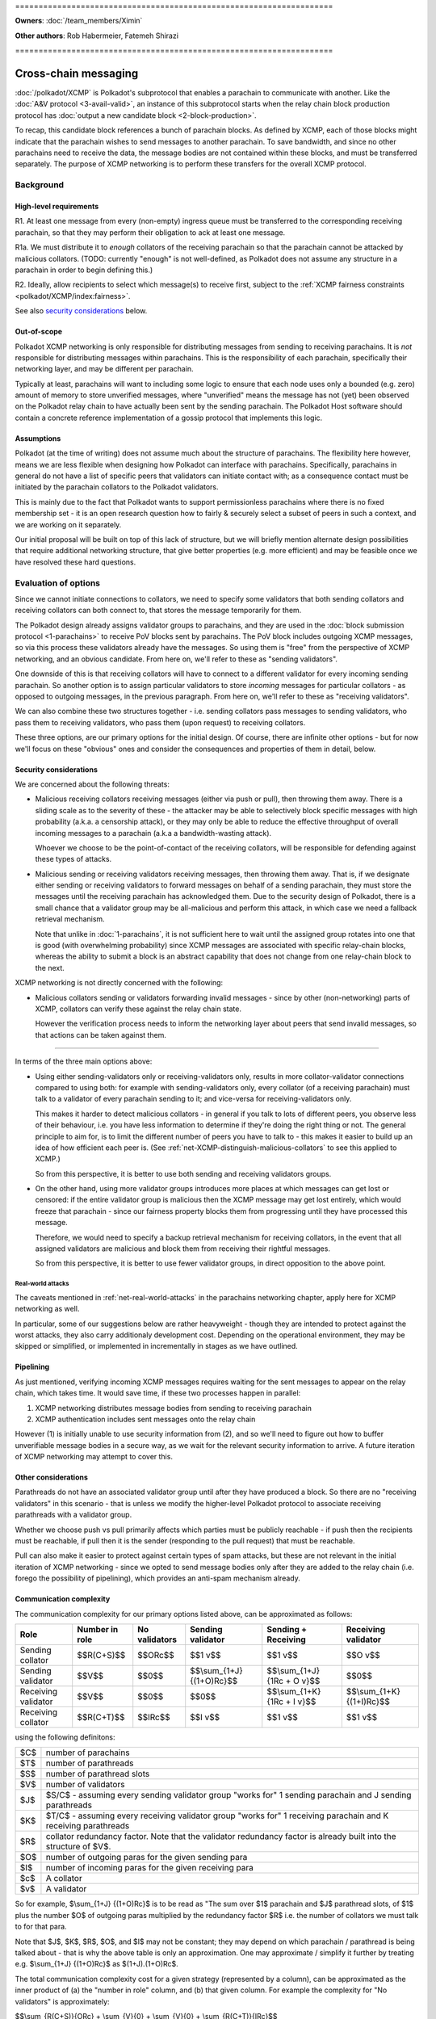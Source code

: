 \====================================================================

**Owners**: :doc:`/team_members/Ximin`

**Other authors**: Rob Habermeier, Fatemeh Shirazi

\====================================================================

=====================
Cross-chain messaging
=====================

:doc:`/polkadot/XCMP` is Polkadot's subprotocol that enables a parachain to
communicate with another. Like the :doc:`A&V protocol <3-avail-valid>`, an
instance of this subprotocol starts when the relay chain block production
protocol has :doc:`output a new candidate block <2-block-production>`.

To recap, this candidate block references a bunch of parachain blocks. As
defined by XCMP, each of those blocks might indicate that the parachain wishes
to send messages to another parachain. To save bandwidth, and since no other
parachains need to receive the data, the message bodies are not contained
within these blocks, and must be transferred separately. The purpose of XCMP
networking is to perform these transfers for the overall XCMP protocol.


Background
==========

High-level requirements
-----------------------

R1. At least one message from every (non-empty) ingress queue must be
transferred to the corresponding receiving parachain, so that they may perform
their obligation to ack at least one message.

R1a. We must distribute it to *enough* collators of the receiving parachain so
that the parachain cannot be attacked by malicious collators. (TODO: currently
"enough" is not well-defined, as Polkadot does not assume any structure in a
parachain in order to begin defining this.)

R2. Ideally, allow recipients to select which message(s) to receive first,
subject to the :ref:`XCMP fairness constraints <polkadot/XCMP/index:fairness>`.

See also `security considerations`_ below.

Out-of-scope
------------

Polkadot XCMP networking is only responsible for distributing messages from
sending to receiving parachains. It is *not* responsible for distributing
messages within parachains. This is the responsibility of each parachain,
specifically their networking layer, and may be different per parachain.

Typically at least, parachains will want to including some logic to ensure that
each node uses only a bounded (e.g. zero) amount of memory to store unverified
messages, where "unverified" means the message has not (yet) been observed on
the Polkadot relay chain to have actually been sent by the sending parachain.
The Polkadot Host software should contain a concrete reference implementation
of a gossip protocol that implements this logic.

Assumptions
-----------

Polkadot (at the time of writing) does not assume much about the structure of
parachains. The flexibility here however, means we are less flexible when
designing how Polkadot can interface with parachains. Specifically, parachains
in general do not have a list of specific peers that validators can initiate
contact with; as a consequence contact must be initiated by the parachain
collators to the Polkadot validators.

This is mainly due to the fact that Polkadot wants to support permissionless
parachains where there is no fixed membership set - it is an open research
question how to fairly & securely select a subset of peers in such a context,
and we are working on it separately.

Our initial proposal will be built on top of this lack of structure, but we
will briefly mention alternate design possibilities that require additional
networking structure, that give better properties (e.g. more efficient) and may
be feasible once we have resolved these hard questions.


Evaluation of options
=====================

Since we cannot initiate connections to collators, we need to specify some
validators that both sending collators and receiving collators can both connect
to, that stores the message temporarily for them.

The Polkadot design already assigns validator groups to parachains, and they
are used in the :doc:`block submission protocol <1-parachains>` to receive PoV
blocks sent by parachains. The PoV block includes outgoing XCMP messages, so
via this process these validators already have the messages. So using them is
"free" from the perspective of XCMP networking, and an obvious candidate. From
here on, we'll refer to these as "sending validators".

One downside of this is that receiving collators will have to connect to a
different validator for every incoming sending parachain. So another option is
to assign particular validators to store *incoming* messages for particular
collators - as opposed to outgoing messages, in the previous paragraph. From
here on, we'll refer to these as "receiving validators".

We can also combine these two structures together - i.e. sending collators pass
messages to sending validators, who pass them to receiving validators, who pass
them (upon request) to receiving collators.

These three options, are our primary options for the initial design. Of course,
there are infinite other options - but for now we'll focus on these "obvious"
ones and consider the consequences and properties of them in detail, below.

Security considerations
-----------------------

We are concerned about the following threats:

- Malicious receiving collators receiving messages (either via push or pull),
  then throwing them away. There is a sliding scale as to the severity of these
  - the attacker may be able to selectively block specific messages with high
  probability (a.k.a. a censorship attack), or they may only be able to reduce
  the effective throughput of overall incoming messages to a parachain (a.k.a
  a bandwidth-wasting attack).

  Whoever we choose to be the point-of-contact of the receiving collators, will
  be responsible for defending against these types of attacks.

- Malicious sending or receiving validators receiving messages, then throwing
  them away. That is, if we designate either sending or receiving validators to
  forward messages on behalf of a sending parachain, they must store the
  messages until the receiving parachain has acknowledged them. Due to the
  security design of Polkadot, there is a small chance that a validator group
  may be all-malicious and perform this attack, in which case we need a
  fallback retrieval mechanism.

  Note that unlike in :doc:`1-parachains`, it is not sufficient here to wait
  until the assigned group rotates into one that is good (with overwhelming
  probability) since XCMP messages are associated with specific relay-chain
  blocks, whereas the ability to submit a block is an abstract capability that
  does not change from one relay-chain block to the next.

XCMP networking is not directly concerned with the following:

- Malicious collators sending or validators forwarding invalid messages - since
  by other (non-networking) parts of XCMP, collators can verify these against
  the relay chain state.

  However the verification process needs to inform the networking layer about
  peers that send invalid messages, so that actions can be taken against them.

----

In terms of the three main options above:

- Using either sending-validators only or receiving-validators only, results in
  more collator-validator connections compared to using both: for example with
  sending-validators only, every collator (of a receiving parachain) must talk
  to a validator of every parachain sending to it; and vice-versa for
  receiving-validators only.

  This makes it harder to detect malicious collators - in general if you talk
  to lots of different peers, you observe less of their behaviour, i.e. you
  have less information to determine if they're doing the right thing or not.
  The general principle to aim for, is to limit the different number of peers
  you have to talk to - this makes it easier to build up an idea of how
  efficient each peer is. (See :ref:`net-XCMP-distinguish-malicious-collators`
  to see this applied to XCMP.)

  So from this perspective, it is better to use both sending and receiving
  validators groups.

- On the other hand, using more validator groups introduces more places at
  which messages can get lost or censored: if the entire validator group is
  malicious then the XCMP message may get lost entirely, which would freeze
  that parachain - since our fairness property blocks them from progressing
  until they have processed this message.

  Therefore, we would need to specify a backup retrieval mechanism for
  receiving collators, in the event that all assigned validators are malicious
  and block them from receiving their rightful messages.

  So from this perspective, it is better to use fewer validator groups, in
  direct opposition to the above point.

Real-world attacks
``````````````````

The caveats mentioned in :ref:`net-real-world-attacks` in the parachains
networking chapter, apply here for XCMP networking as well.

In particular, some of our suggestions below are rather heavyweight - though
they are intended to protect against the worst attacks, they also carry
additionaly development cost. Depending on the operational environment, they
may be skipped or simplified, or implemented in incrementally in stages as we
have outlined.


Pipelining
----------

As just mentioned, verifying incoming XCMP messages requires waiting for the
sent messages to appear on the relay chain, which takes time. It would save
time, if these two processes happen in parallel:

1. XCMP networking distributes message bodies from sending to receiving parachain
2. XCMP authentication includes sent messages onto the relay chain

However (1) is initially unable to use security information from (2), and so
we'll need to figure out how to buffer unverifiable message bodies in a secure
way, as we wait for the relevant security information to arrive. A future
iteration of XCMP networking may attempt to cover this.

Other considerations
--------------------

Parathreads do not have an associated validator group until after they have
produced a block. So there are no "receiving validators" in this scenario -
that is unless we modify the higher-level Polkadot protocol to associate
receiving parathreads with a validator group.

Whether we choose push vs pull primarily affects which parties must be publicly
reachable - if push then the recipients must be reachable, if pull then it is
the sender (responding to the pull request) that must be reachable.

Pull can also make it easier to protect against certain types of spam attacks,
but these are not relevant in the initial iteration of XCMP networking - since
we opted to send message bodies only after they are added to the relay chain
(i.e. forego the possibility of pipelining), which provides an anti-spam
mechanism already.


Communication complexity
------------------------

The communication complexity for our primary options listed above, can be
approximated as follows:

+---------------------+----------------+---------------+---------------------------+-----------------------------+----------------------------+
| Role                | Number in role | No validators | Sending validator         | Sending + Receiving         | Receiving validator        |
+=====================+================+===============+===========================+=============================+============================+
| Sending collator    | $$R(C+S)$$     | $$ORc$$       | $$1 v$$                   | $$1 v$$                     | $$O v$$                    |
+---------------------+----------------+---------------+---------------------------+-----------------------------+----------------------------+
| Sending validator   | $$V$$          | $$0$$         | $$\\sum_{1+J} {(1+O)Rc}$$ | $$\\sum_{1+J} {1Rc + O v}$$ | $$0$$                      |
+---------------------+----------------+---------------+---------------------------+-----------------------------+----------------------------+
| Receiving validator | $$V$$          | $$0$$         | $$0$$                     | $$\\sum_{1+K} {1Rc + I v}$$ | $$\\sum_{1+K} {(1+I)Rc}$$  |
+---------------------+----------------+---------------+---------------------------+-----------------------------+----------------------------+
| Receiving collator  | $$R(C+T)$$     | $$IRc$$       | $$I v$$                   | $$1 v$$                     | $$1 v$$                    |
+---------------------+----------------+---------------+---------------------------+-----------------------------+----------------------------+

using the following definitons:

=== =====================================================
$C$ number of parachains
$T$ number of parathreads
$S$ number of parathread slots
$V$ number of validators
$J$ $S/C$ - assuming every sending validator group "works for" 1 sending parachain and J sending parathreads
$K$ $T/C$ - assuming every receiving validator group "works for" 1 receiving parachain and K receiving parathreads
$R$ collator redundancy factor. Note that the validator redundancy factor is already built into the structure of $V$.
$O$ number of outgoing paras for the given sending para
$I$ number of incoming paras for the given receiving para
$c$ A collator
$v$ A validator
=== =====================================================

So for example, $\\sum_{1+J} {(1+O)Rc}$ is to be read as "The sum over $1$
parachain and $J$ parathread slots, of $1$ plus the number $O$ of outgoing
paras multiplied by the redundancy factor $R$ i.e. the number of collators we
must talk to for that para.

Note that $J$, $K$, $R$, $O$, and $I$ may not be constant; they may depend on
which parachain / parathread is being talked about - that is why the above
table is only an approximation. One may approximate / simplify it further by
treating e.g. $\\sum_{1+J} {(1+O)Rc}$ as $(1+J).(1+O)Rc$.

The total communication complexity cost for a given strategy (represented by a
column), can be approximated as the inner product of (a) the "number in role"
column, and (b) that given column. For example the complexity for "No
validators" is approximately:

$$\\sum_{R(C+S)}{ORc} + \\sum_{V}{0} + \\sum_{V}{0} + \\sum_{R(C+T)}{IRc}$$

The lack of structure Polkadot assumes about parachains, makes it difficult to
safely set $R$ to its minimum value of 1. For validators, we can "pair off"
validators in different groups - as we do in the :doc:`A&V <3-avail-valid>`
subprotocol - which means it is still reasonably safe to have a validator
redundancy factor of 1. However we cannot pair off collators of different
paras, or even collators and validators of the same para. So $R$ may have to be
3 or 4 or even higher, which increases the associated costs.

Comparison with A&V
-------------------

Similarities:

- Data flow pattern (qualitative), i.e. outboxes to inboxes

Differences:

- Data usage profile (quantitative) - Less overall traffic, but much greater variability
- Latency not such a big deal, can be similar to A&V, but in practise should complete quicker due to less overall traffic.


Proposal: XCMP networking, initial iteration
============================================

FIXME: this section needs to be updated & re-written

1. sending-validators-only, easy to implement

2. sending-validators with some way to reduce number of connections. TODO

3. sending and receiving validators, with some availability checks. TODO

   - Introduce the idea of receiving validator group, even for parathreads.

If watermarks do not advance for e.g. 10 blocks, then the relay chain will
accept the message body as a backup. This provides some assurance against
malicious or inefficient validators not forwarding XCMP messages. (issue #601)

Sending collators send message bodies to their sending validator group, as part
of the :doc:`parachain block submission <1-parachains>` and :doc:`A&V
<3-avail-valid>` subprotocols.

Sending validator groups send message bodies to the relevant receiving
validator groups, using a mixture of push and pull.

Receiving collators pull message bodies from their receiving validator group.
As an optimisation, receiving validators may push to any receiving collators
that they are already connected to.

Since ingress queues may be long, receiving collators should request messages
from (near) the front of the queue to ensure that their parachain can process
the messages in the correct order in a timely fashion. Validators may enforce
this at their discretion by refusing to transfer messages too far forward in
the queue; we leave the details of this open for now - but we note that the
mechanism described in the next section ought to discourage this without any
explicit enforcement at this level.

TODO: chains can only communicate when they've opened a channel to each other,
the state of which is stored on-chain. We can potentially use this information
to derive more efficient topologies for XCMP.

.. _net-XCMP-distinguish-malicious-collators:

Distinguishing honest vs malicious receiving collators
------------------------------------------------------

The lack of structure we assume about parachains, gives us fewer options to
determine if a receiving collator is "honest" vs "malicious". Despite this we
do still have some information we can make use of for this purpose, that is
related to the fundamental high-level requirement of this part of XCMP. Recall
that the purpose of having collators receive messages, is for their parachain
to act on them, and acknowledge this to the Polkadot relay chain. This is an
observable effect that can be observed by the validator, albeit indirectly and
also dependent on other factors outside of XCMP receipt, and so we can
introduce heuristics based on this to probabilistically distinguish honest vs
malicious collators.

This is analogous to the mechanism in the :doc:`block submission protocol
<1-parachains>`, where we measure bandwidth used by sending collators, vs the
actual useful throughput (of validated PoV blocks) that the bandwidth is used
for. Instead of counting the (potentially spammy) bandwidth consumed by the
sending collator, we judge the receiving collator based on how quickly their
parachain's ack-watermark advances.

There are key differences to bear in mind however: in XCMP, by its very nature
the test criteria here is more indirect and cannot be determined while the
actual data transfer happens. Also the test criteria is not solely the
responsibility of the particular recipient under test, so there is less of a
competitive mechanic that incentivises honesty [#]_ - if one malicious
recipient drops the message but another honest recipient passes it on
correctly, the test will pass for both collators. Nevertheless, in the absence
of other structures to make use of, this is the most direct test we can think
of, that begins to capture the underlying characteristic of honesty.

.. [#] If the ingress queue is long, then (as mentioned earlier) messages near
  the front of the queue will be processed by the parachain first. Receiving
  collators that behave according to protocol, i.e. choose messages near the
  front of the queue that are more likely to be processed earlier by their
  parachain, are less likely to end up on a validator's blacklist. So this
  could be said to provide a weak incentive and competitive mechanism; we do
  not rely on this fact.

The rest of our protection follows a similar high-level idea as the block
submission protocol:

1. For every collator, we track which messages we send to them, as well as the
   time it takes before we observe each message to be acknowledged on the relay
   chain via watermark advancement. From this we can build up a whitelist and
   a blacklist.

   - For the purposes of the whitelist, we count the "time taken" from the time
     we send the message to *any* recipient, to avoid malicious collators e.g.
     requesting a message just before they know it will get acked on the relay
     chain to register a low "time taken" dishonestly.

     (Honest collators may sometimes get a worse "time taken" result than they
     should have got, but this is only significant if they somehow received the
     message much later than the initial malicious collator did, which would
     suggest that they were inefficient anyhow.)

   - For the purposes of the blacklist, we count the "time taken" from the time
     we send the message to that particular recipient. This avoids penalising
     honest collators who properly distributed a message quickly, even if a
     malicious collator had previously received and dropped a message.

     (Malicious collators may sometimes get a better "time taken" result than
     they should have got, however for the purposes of the blacklist this does
     not gain them any additional benefit, so this is OK.)

     If the time taken as defined above is "too large", then we will add that
     recipient to the blacklist and disconnect from them.

2. The whitelist and blacklists are maintained and used in a similar way as in
   the block submission protocol - the whitelist helps validators from new
   groups "break the tie" regarding which collators to communicate with first,
   and the blacklist helps validators avoid potentially malicious collators,
   e.g. via usage of an IP address heat map.

   As with the block submission protocol, these whitelists and blacklists are
   not intended for use outside of this protocol, e.g. to justify rewards or
   slashing elsewhere. They are merely heuristics and are not actual hard
   evidence of any good or bad behaviour.

One outstanding question is how specifically to choose "too large" for the
purposes of the blacklist. It's possible to go into quite some depth on this,
but we suspect it is best not to overthink it: more complex ways of choosing
this limit give diminishing returns in terms of protection against attacks, the
overall protection mechanism is an heuristic anyway, and these types of attacks
are currently only theoretical.

Therefore for an initial implementation we suggest a cutoff of 5 relay chain
blocks for the blacklist - in other words, if a message does not appear acked
on the relay chain after 5 relay chain blocks after a collator receives it, we
will disconnect from that collator and choose another one to accept an incoming
connection from. This is based on the fact that 2 is the best possible case,
plus a small additional grace period in case parachains want to experiment with
receiving messages slightly out-of-order for performance under parallelism.

(TODO: 5 is probably too small for parathreads.)

If necessary, in the future we can explore further refinements
on top of this, based on real-world usage & experience of attacks:

1. based on the average ack-gap across all paras
2. based on historical ack-gap for that given para
3. allow the para to securely specify what a good cut-off should be
4. allow each validator operator to specify what the cut-off should be.

or a weighted combination of these. Of course the details of (1) and (2) have
to be chosen carefully, so as to not allow an attacker to gradually affect the
value being used in their favour.

Rotation of validator groups
----------------------------

FIXME; link with other sections

A group should be active for more than the cutoff period mentioned above,
otherwise the mechanism becomes subject to abuse by malicious validators that
give incorrect whitelist/blacklist information.

(Even with a large group rotation period, abuse is still possible but its
effect is greatly reduced as validators have enough time to reach their own
conclusions.)
